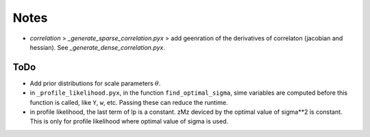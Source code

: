 *****
Notes
*****

* `correlation` > `_generate_sparse_correlation.pyx` > add geenration of
  the derivatives of correlaton (jacobian and hessian). See
  `_generate_dense_correlation.pyx`.

====
ToDo
====

* Add prior distributions for scale parameters :math:`\theta`.
* in ``_profile_likelihood.pyx``, in the function ``find_optimal_sigma``,
  sime variables are computed before this function is called, like ``Y``,
  ``w``, etc. Passing these can reduce the runtime.
* in profile likelihood, the last term of lp is a constant. zMz deviced by
  the optimal value of sigma**2 is constant. This is only for profile
  likelihood where optimal value of sigma is used.
